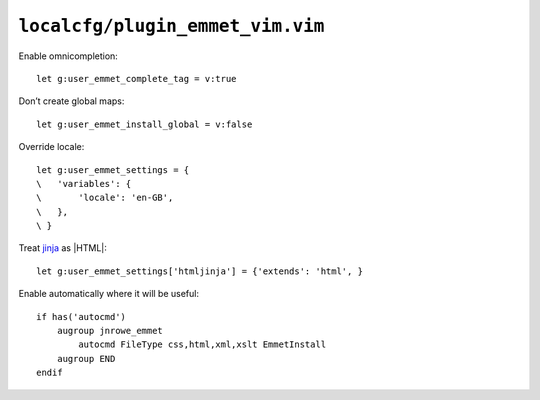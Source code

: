``localcfg/plugin_emmet_vim.vim``
=================================

Enable omnicompletion::

    let g:user_emmet_complete_tag = v:true

Don’t create global maps::

    let g:user_emmet_install_global = v:false

Override locale::

    let g:user_emmet_settings = {
    \   'variables': {
    \       'locale': 'en-GB',
    \   },
    \ }

Treat jinja_ as |HTML|::

    let g:user_emmet_settings['htmljinja'] = {'extends': 'html', }

Enable automatically where it will be useful::

    if has('autocmd')
        augroup jnrowe_emmet
            autocmd FileType css,html,xml,xslt EmmetInstall
        augroup END
    endif

.. _jinja: http://jinja.pocoo.org/

